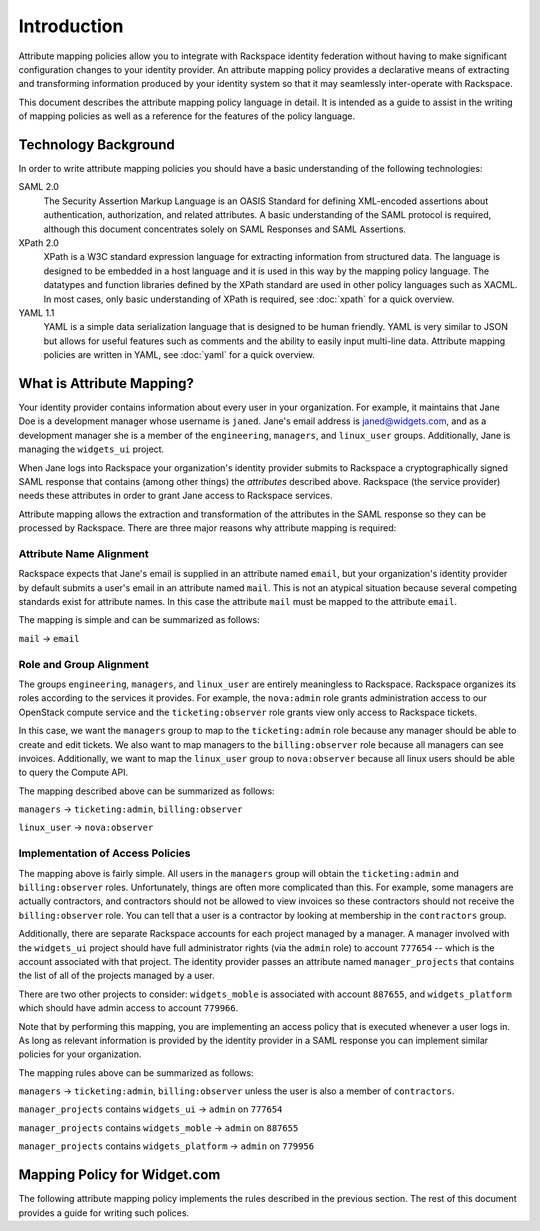 .. See index.rst for info on attribmap, saml, and map directives.

============
Introduction
============

Attribute mapping policies allow you to integrate with Rackspace
identity federation without having to make significant configuration
changes to your identity provider. An attribute mapping policy
provides a declarative means of extracting and transforming
information produced by your identity system so that it may seamlessly
inter-operate with Rackspace.

This document describes the attribute mapping policy language in
detail. It is intended as a guide to assist in the writing of mapping
policies as well as a reference for the features of the policy
language.

Technology Background
---------------------

In order to write attribute mapping policies you should have
a basic understanding of the following technologies:

SAML 2.0
   The Security Assertion Markup Language is an OASIS Standard for
   defining XML-encoded assertions about authentication,
   authorization, and related attributes. A basic understanding of the
   SAML protocol is required, although this document concentrates
   solely on SAML Responses and SAML Assertions.

XPath 2.0
   XPath is a W3C standard expression language for extracting
   information from structured data. The language is designed to be
   embedded in a host language and it is used in this way by the
   mapping policy language. The datatypes and function libraries
   defined by the XPath standard are used in other policy languages
   such as XACML. In most cases, only basic understanding of XPath is
   required, see :doc:`xpath` for a quick overview.

YAML 1.1
   YAML is a simple data serialization language that is designed to be
   human friendly.  YAML is very similar to JSON but allows for useful
   features such as comments and the ability to easily input
   multi-line data. Attribute mapping policies are written in YAML,
   see :doc:`yaml` for a quick overview.


What is Attribute Mapping?
--------------------------

Your identity provider contains information about every user in your
organization.  For example, it maintains that Jane Doe is a
development manager whose username is ``janed``. Jane's email address
is janed@widgets.com, and as a development manager she is a member of
the ``engineering``, ``managers``, and ``linux_user``
groups. Additionally, Jane is managing the ``widgets_ui`` project.

When Jane logs into Rackspace your organization's identity provider
submits to Rackspace a cryptographically signed SAML response that
contains (among other things) the *attributes* described
above. Rackspace (the service provider) needs these attributes in
order to grant Jane access to Rackspace services.

Attribute mapping allows the extraction and transformation of the
attributes in the SAML response so they can be processed by
Rackspace. There are three major reasons why attribute mapping is
required:

Attribute Name Alignment
........................

Rackspace expects that Jane's email is supplied in an attribute named
``email``, but your organization's identity provider by default
submits a user's email in an attribute named ``mail``. This is not an
atypical situation because several competing standards exist for
attribute names. In this case the attribute ``mail`` must be mapped to
the attribute ``email``.

The mapping is simple and can be summarized as follows:

``mail`` → ``email``

Role and Group Alignment
........................

The groups ``engineering``, ``managers``, and ``linux_user`` are
entirely meaningless to Rackspace.  Rackspace organizes its roles
according to the services it provides. For example, the ``nova:admin``
role grants administration access to our OpenStack compute service and
the ``ticketing:observer`` role grants view only access to Rackspace
tickets.

In this case, we want the ``managers`` group to map to the
``ticketing:admin`` role because any manager should be able to create
and edit tickets. We also want to map managers to the
``billing:observer`` role because all managers can see invoices.
Additionally, we want to map the ``linux_user`` group to
``nova:observer`` because all linux users should be able to query the
Compute API.

The mapping described above can be summarized as follows:

``managers``    → ``ticketing:admin``,  ``billing:observer``

``linux_user``  → ``nova:observer``

Implementation of Access Policies
.................................

The mapping above is fairly simple.  All users in the ``managers``
group will obtain the ``ticketing:admin`` and ``billing:observer``
roles. Unfortunately, things are often more complicated than this. For
example, some managers are actually contractors, and contractors
should not be allowed to view invoices so these contractors should not
receive the ``billing:observer`` role. You can tell that a user is a
contractor by looking at membership in the ``contractors`` group.

Additionally, there are separate Rackspace accounts for each project
managed by a manager. A manager involved with the ``widgets_ui``
project should have full administrator rights (via the ``admin`` role)
to account ``777654`` -- which is the account associated with that
project.  The identity provider passes an attribute named
``manager_projects`` that contains the list of all of the projects
managed by a user.

There are two other projects to consider: ``widgets_moble`` is
associated with account ``887655``, and ``widgets_platform`` which
should have admin access to account ``779966``.

Note that by performing this mapping, you are implementing an access
policy that is executed whenever a user logs in. As long as relevant
information is provided by the identity provider in a SAML response
you can implement similar policies for your organization.

The mapping rules above can be summarized as follows:


``managers`` → ``ticketing:admin``,  ``billing:observer`` unless the
user is also a member of ``contractors``.

``manager_projects`` contains ``widgets_ui``    → ``admin`` on
``777654``

``manager_projects`` contains ``widgets_moble`` → ``admin`` on
``887655``

``manager_projects`` contains ``widgets_platform`` → ``admin`` on
``779956``


Mapping Policy for Widget.com
-----------------------------

The following attribute mapping policy implements the rules described
in the previous section. The rest of this document provides a guide
for writing such polices.

.. map:: widgets/widgets.yaml
    :caption: Mapping policy for Widget.com


